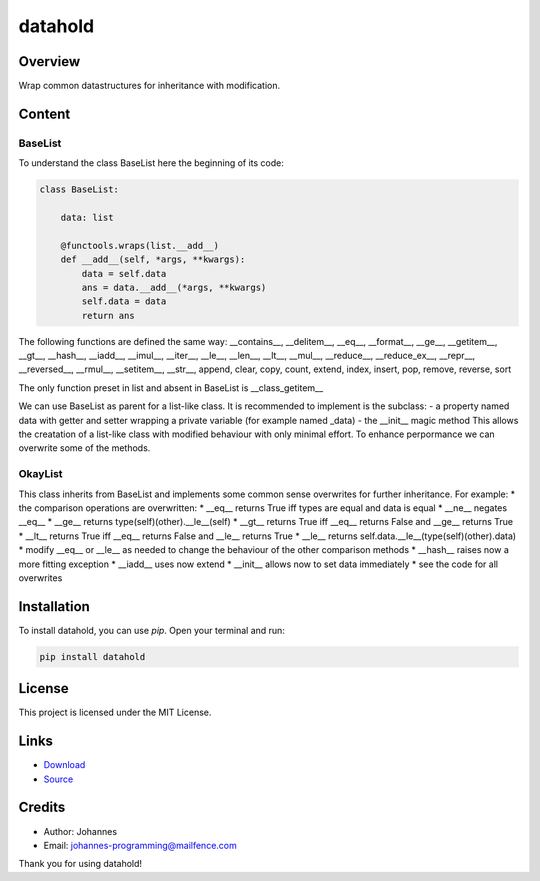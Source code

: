 ========
datahold
========

Overview
--------

Wrap common datastructures for inheritance with modification.

Content
-------

BaseList
~~~~~~~~

To understand the class BaseList here the beginning of its code:

.. code-block:: python

    class BaseList:

        data: list

        @functools.wraps(list.__add__)
        def __add__(self, *args, **kwargs):
            data = self.data
            ans = data.__add__(*args, **kwargs)
            self.data = data
            return ans

The following functions are defined the same way:
__contains__, __delitem__, __eq__, __format__, __ge__, __getitem__, __gt__, __hash__, __iadd__, __imul__, __iter__, __le__, __len__, __lt__, __mul__, __reduce__, __reduce_ex__, __repr__, __reversed__, __rmul__, __setitem__, __str__, append, clear, copy, count, extend, index, insert, pop, remove, reverse, sort

The only function preset in list and absent in BaseList is __class_getitem__

We can use BaseList as parent for a list-like class. It is recommended to implement is the subclass:
- a property named data with getter and setter wrapping a private variable (for example named _data)
- the __init__ magic method
This allows the creatation of a list-like class with modified behaviour with only minimal effort. To enhance perpormance we can overwrite some of the methods.

OkayList
~~~~~~~~

This class inherits from BaseList and implements some common sense overwrites for further inheritance. For example:
* the comparison operations are overwritten:
* __eq__ returns True iff types are equal and data is equal
* __ne__ negates __eq__
* __ge__ returns type(self)(other).__le__(self)
* __gt__ returns True iff __eq__ returns False and __ge__ returns True
* __lt__ returns True iff __eq__ returns False and __le__ returns True
* __le__ returns self.data.__le__(type(self)(other).data)
* modify __eq__ or __le__ as needed to change the behaviour of the other comparison methods
* __hash__ raises now a more fitting exception
* __iadd__ uses now extend
* __init__ allows now to set data immediately
* see the code for all overwrites

Installation
------------

To install datahold, you can use `pip`. Open your terminal and run:

.. code-block:: bash

    pip install datahold

License
-------

This project is licensed under the MIT License.

Links
-----

* `Download <https://pypi.org/project/datahold/#files>`_
* `Source <https://github.com/johannes-programming/datahold>`_

Credits
-------

- Author: Johannes
- Email: johannes-programming@mailfence.com

Thank you for using datahold!